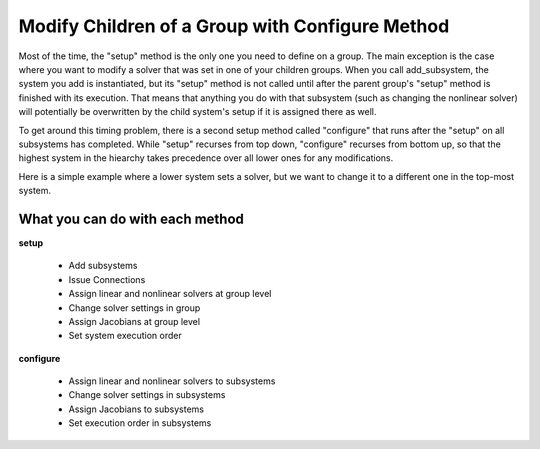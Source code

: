 .. _feature_configure:

*********************************************************
Modify Children of a Group with Configure Method
*********************************************************


Most of the time, the "setup" method is the only one you need to define on a group. The main exception is the case where you
want to modify a solver that was set in one of your children groups. When you call add_subsystem, the system you add is
instantiated, but its "setup" method is not called until after the parent group's "setup" method is finished with its
execution. That means that anything you do with that subsystem (such as changing the nonlinear solver) will potentially be
overwritten by the child system's setup if it is assigned there as well.

To get around this timing problem, there is a second setup method called "configure" that runs after the "setup" on all
subsystems has completed. While "setup" recurses from top down, "configure" recurses from bottom up, so that the highest
system in the hiearchy takes precedence over all lower ones for any modifications.

Here is a simple example where a lower system sets a solver, but we want to change it to a different one in the top-most
system.

.. embed-test::
    openmdao.core.tests.test_problem.TestProblem.test_feature_system_configure
    :no-split:



What you can do with each method
----------------------------------

**setup**

 - Add subsystems
 - Issue Connections
 - Assign linear and nonlinear solvers at group level
 - Change solver settings in group
 - Assign Jacobians at group level
 - Set system execution order

**configure**

 - Assign linear and nonlinear solvers to subsystems
 - Change solver settings in subsystems
 - Assign Jacobians to subsystems
 - Set execution order in subsystems

